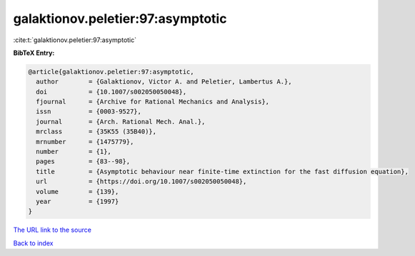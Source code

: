 galaktionov.peletier:97:asymptotic
==================================

:cite:t:`galaktionov.peletier:97:asymptotic`

**BibTeX Entry:**

.. code-block:: bibtex

   @article{galaktionov.peletier:97:asymptotic,
     author        = {Galaktionov, Victor A. and Peletier, Lambertus A.},
     doi           = {10.1007/s002050050048},
     fjournal      = {Archive for Rational Mechanics and Analysis},
     issn          = {0003-9527},
     journal       = {Arch. Rational Mech. Anal.},
     mrclass       = {35K55 (35B40)},
     mrnumber      = {1475779},
     number        = {1},
     pages         = {83--98},
     title         = {Asymptotic behaviour near finite-time extinction for the fast diffusion equation},
     url           = {https://doi.org/10.1007/s002050050048},
     volume        = {139},
     year          = {1997}
   }

`The URL link to the source <https://doi.org/10.1007/s002050050048>`__


`Back to index <../By-Cite-Keys.html>`__
